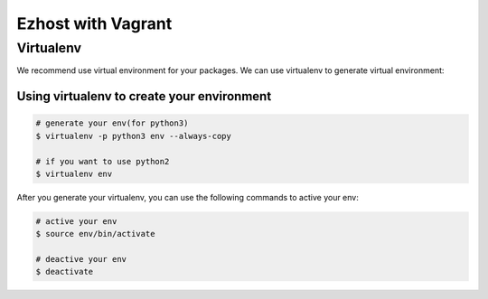 Ezhost with Vagrant
======================



Virtualenv
---------------

We recommend use virtual environment for your packages. We can use virtualenv to generate virtual environment:

Using virtualenv to create your environment
~~~~~~

.. code-block:: bash
   
   # generate your env(for python3)
   $ virtualenv -p python3 env --always-copy

   # if you want to use python2
   $ virtualenv env 
   
After you generate your virtualenv, you can use the following commands to active your env:

.. code-block:: bash
   
   # active your env
   $ source env/bin/activate
   
   # deactive your env
   $ deactivate
   

